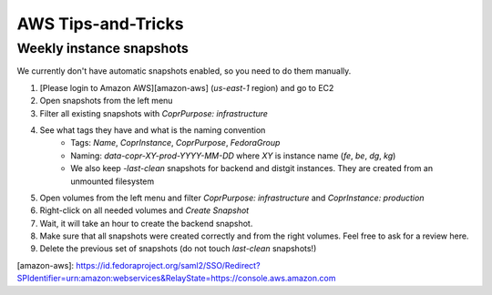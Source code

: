 .. _aws_tips_and_tricks:

AWS Tips-and-Tricks
===================

Weekly instance snapshots
-------------------------

We currently don't have automatic snapshots enabled, so you need to do them manually.

1. [Please login to Amazon AWS][amazon-aws] (`us-east-1` region) and go to EC2
2. Open snapshots from the left menu
3. Filter all existing snapshots with `CoprPurpose: infrastructure`
4. See what tags they have and what is the naming convention
    - Tags: `Name`, `CoprInstance`, `CoprPurpose`, `FedoraGroup`
    - Naming: `data-copr-XY-prod-YYYY-MM-DD` where `XY` is instance name
      (`fe`, `be`, `dg`, `kg`)
    - We also keep `-last-clean` snapshots for backend and distgit instances. They are
      created from an unmounted filesystem
5. Open volumes from the left menu and filter `CoprPurpose: infrastructure`
   and `CoprInstance: production`
6. Right-click on all needed volumes and `Create Snapshot`
7. Wait, it will take an hour to create the backend snapshot.
8. Make sure that all snapshots were created correctly and from the right volumes.
   Feel free to ask for a review here.
9. Delete the previous set of snapshots (do not touch `last-clean` snapshots!)

[amazon-aws]: https://id.fedoraproject.org/saml2/SSO/Redirect?SPIdentifier=urn:amazon:webservices&RelayState=https://console.aws.amazon.com
